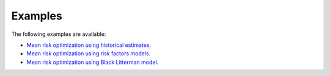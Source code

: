########
Examples
########

The following examples are available:

* `Mean risk optimization using historical estimates <https://github.com/dcajasn/Riskfolio-Lib/blob/master/examples/Tutorial%201.ipynb>`_.
* `Mean risk optimization using risk factors models <https://github.com/dcajasn/Riskfolio-Lib/blob/master/examples/Tutorial%202.ipynb>`_.
* `Mean risk optimization using Black Litterman model <https://github.com/dcajasn/Riskfolio-Lib/blob/master/examples/Tutorial%203.ipynb>`_.
